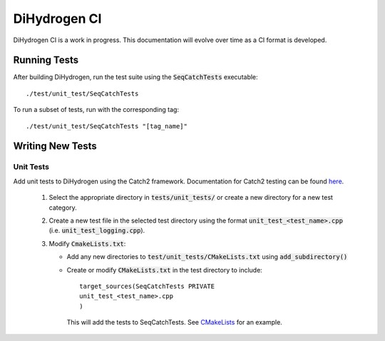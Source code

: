 .. role:: bash(code)
          :language: bash

DiHydrogen CI
========================

DiHydrogen CI is a work in progress. This documentation will evolve
over time as a CI format is developed.


Running Tests
------------------------------

After building DiHydrogen, run the test suite using the
:code:`SeqCatchTests` executable::

  ./test/unit_test/SeqCatchTests

To run a subset of tests, run with the corresponding tag::

  ./test/unit_test/SeqCatchTests "[tag_name]"


Writing New Tests
-------------------------------

Unit Tests
~~~~~~~~~~

Add unit tests to DiHydrogen using the Catch2 framework. Documentation for
Catch2 testing can be found `here
<https://github.com/catchorg/Catch2/tree/v2.x>`_.

   1. Select the appropriate directory in :code:`tests/unit_tests/` or create a
      new directory for a new test category.

   2. Create a new test file in the selected test directory using the
      format :code:`unit_test_<test_name>.cpp`
      (i.e. :code:`unit_test_logging.cpp`).

   3. Modify :code:`CmakeLists.txt`:

      * Add any new directories to
        :code:`test/unit_tests/CMakeLists.txt` using
        :code:`add_subdirectory()`

      * Create or modify :code:`CMakeLists.txt` in the test directory
        to include::

          target_sources(SeqCatchTests PRIVATE
          unit_test_<test_name>.cpp
          )

        This will add the tests to SeqCatchTests. See `CMakeLists
        <https://github.com/LLNL/DiHydrogen/blob/develop/test/unit_test/patterns/factory/CMakeLists.txt>`_
        for an example.
